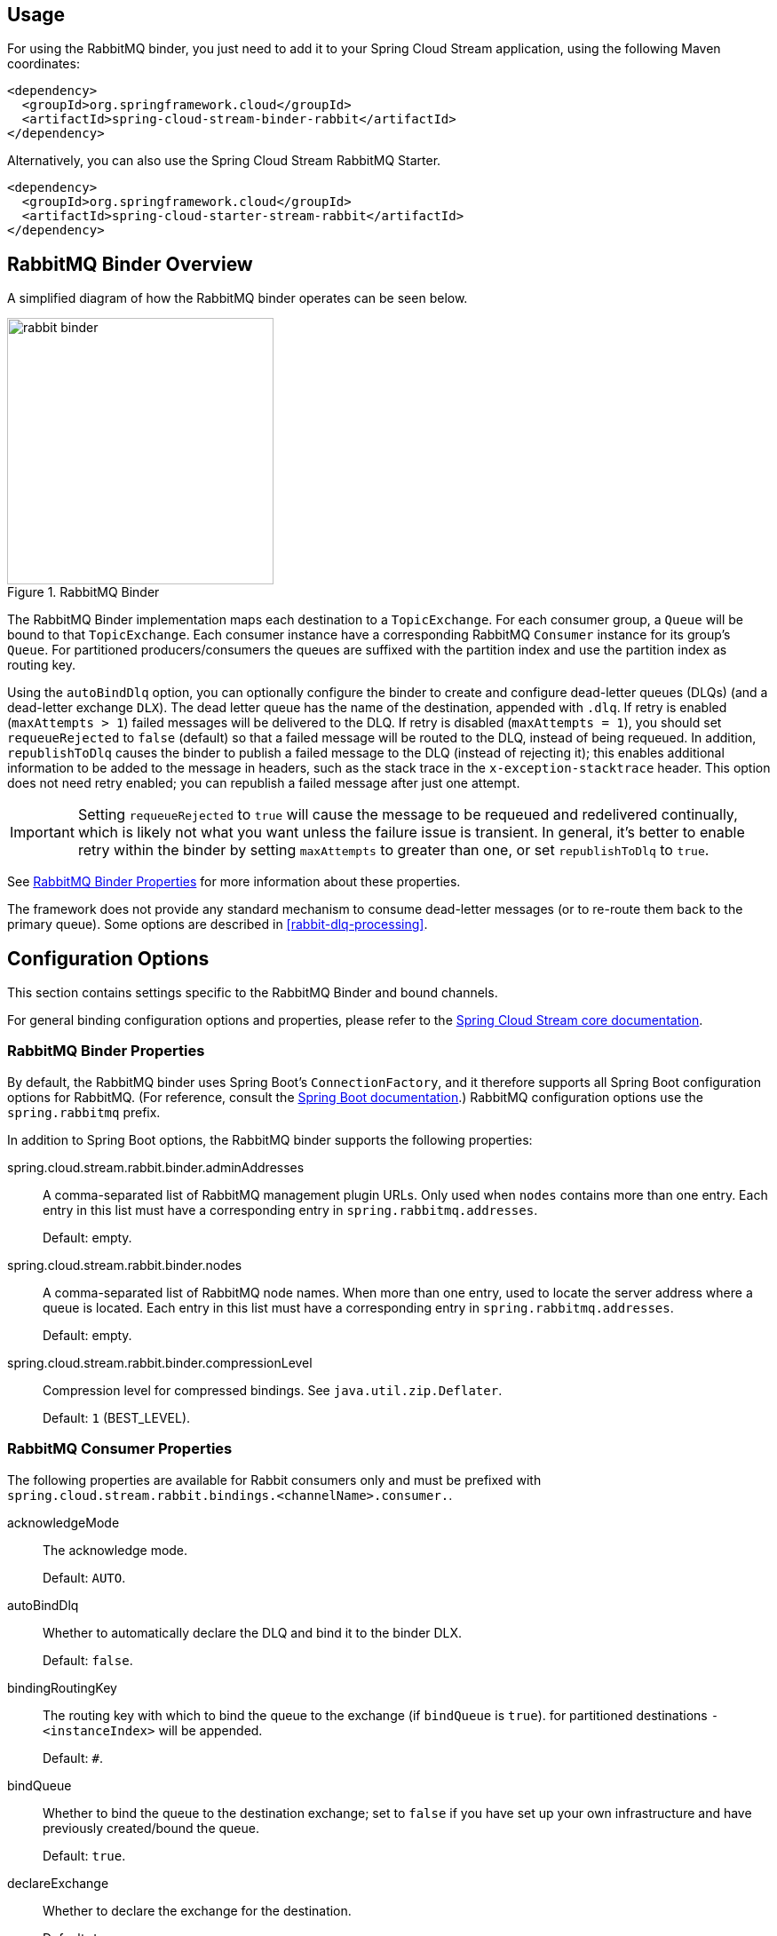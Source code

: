 [partintro]
--
This guide describes the RabbitMQ implementation of the Spring Cloud Stream Binder.
It contains information about its design, usage and configuration options, as well as information on how the Stream Cloud Stream concepts map into RabbitMQ specific constructs.
--

== Usage

For using the RabbitMQ binder, you just need to add it to your Spring Cloud Stream application, using the following Maven coordinates:

[source,xml]
----
<dependency>
  <groupId>org.springframework.cloud</groupId>
  <artifactId>spring-cloud-stream-binder-rabbit</artifactId>
</dependency>
----

Alternatively, you can also use the Spring Cloud Stream RabbitMQ Starter.

[source,xml]
----
<dependency>
  <groupId>org.springframework.cloud</groupId>
  <artifactId>spring-cloud-starter-stream-rabbit</artifactId>
</dependency>
----

== RabbitMQ Binder Overview

A simplified diagram of how the RabbitMQ binder operates can be seen below.

.RabbitMQ Binder
image::rabbit-binder.png[width=300,scaledwidth="50%"]

The RabbitMQ Binder implementation maps each destination to a `TopicExchange`.
For each consumer group, a `Queue` will be bound to that `TopicExchange`.
Each consumer instance have a corresponding RabbitMQ `Consumer` instance for its group's `Queue`.
For partitioned producers/consumers the queues are suffixed with the partition index and use the partition index as routing key.

Using the `autoBindDlq` option, you can optionally configure the binder to create and configure dead-letter queues (DLQs) (and a dead-letter exchange `DLX`).
The dead letter queue has the name of the destination, appended with `.dlq`.
If retry is enabled (`maxAttempts > 1`) failed messages will be delivered to the DLQ.
If retry is disabled (`maxAttempts = 1`), you should set `requeueRejected` to `false` (default) so that a failed message will be routed to the DLQ, instead of being requeued.
In addition, `republishToDlq` causes the binder to publish a failed message to the DLQ (instead of rejecting it); this enables additional information to be added to the message in headers, such as the stack trace in the `x-exception-stacktrace` header.
This option does not need retry enabled; you can republish a failed message after just one attempt.

IMPORTANT: Setting `requeueRejected` to `true` will cause the message to be requeued and redelivered continually, which is likely not what you want unless the failure issue is transient.
In general, it's better to enable retry within the binder by setting `maxAttempts` to greater than one, or set `republishToDlq` to `true`.

See <<rabbit-binder-properties>> for more information about these properties.

The framework does not provide any standard mechanism to consume dead-letter messages (or to re-route them back to the primary queue).
Some options are described in <<rabbit-dlq-processing>>.

== Configuration Options

This section contains settings specific to the RabbitMQ Binder and bound channels.

For general binding configuration options and properties,
please refer to the https://github.com/spring-cloud/spring-cloud-stream/blob/master/spring-cloud-stream-docs/src/main/asciidoc/spring-cloud-stream-overview.adoc#configuration-options[Spring Cloud Stream core documentation].

[[rabbit-binder-properties]]
=== RabbitMQ Binder Properties

By default, the RabbitMQ binder uses Spring Boot's `ConnectionFactory`, and it therefore supports all Spring Boot configuration options for RabbitMQ.
(For reference, consult the http://docs.spring.io/spring-boot/docs/current/reference/htmlsingle/#common-application-properties[Spring Boot documentation].)
RabbitMQ configuration options use the `spring.rabbitmq` prefix.

In addition to Spring Boot options, the RabbitMQ binder supports the following properties:

spring.cloud.stream.rabbit.binder.adminAddresses::
  A comma-separated list of RabbitMQ management plugin URLs.
Only used when `nodes` contains more than one entry.
Each entry in this list must have a corresponding entry in `spring.rabbitmq.addresses`.
+
Default: empty.
spring.cloud.stream.rabbit.binder.nodes::
  A comma-separated list of RabbitMQ node names.
When more than one entry, used to locate the server address where a queue is located.
Each entry in this list must have a corresponding entry in `spring.rabbitmq.addresses`.
+
Default: empty.
spring.cloud.stream.rabbit.binder.compressionLevel::
  Compression level for compressed bindings.
See `java.util.zip.Deflater`.
+
Default: `1` (BEST_LEVEL).

=== RabbitMQ Consumer Properties

The following properties are available for Rabbit consumers only and
must be prefixed with `spring.cloud.stream.rabbit.bindings.<channelName>.consumer.`.

acknowledgeMode::
  The acknowledge mode.
+
Default: `AUTO`.
autoBindDlq::
  Whether to automatically declare the DLQ and bind it to the binder DLX.
+
Default: `false`.
bindingRoutingKey::
  The routing key with which to bind the queue to the exchange (if `bindQueue` is `true`).
  for partitioned destinations `-<instanceIndex>` will be appended.
+
Default: `#`.
bindQueue::
  Whether to bind the queue to the destination exchange; set to `false` if you have set up your own infrastructure and have previously created/bound the queue.
+
Default: `true`.
declareExchange::
  Whether to declare the exchange for the destination.
+
Default: `true`.
delayedExchange::
  Whether to declare the exchange as a `Delayed Message Exchange` - requires the delayed message exchange plugin on the broker.
  The `x-delayed-type` argument is set to the `exchangeType`.
+
Default: `false`.
durableSubscription::
  Whether subscription should be durable.
Only effective if `group` is also set.
+
Default: `true`.
exchangeAutoDelete::
  If `declareExchange` is true, whether the exchange should be auto-delete (removed after the last queue is removed).
+
Default: `true`.
exchangeDurable::
  If `declareExchange` is true, whether the exchange should be durable (survives broker restart).
+
Default: `true`.
exchangeType::
  The exchange type; `direct`, `fanout` or `topic` for non-partitioned destinations; `direct` or `topic` for partitioned destinations.
+
Default: `topic`.
maxConcurrency::
  Default: `1`.
prefetch::
  Prefetch count.
+
Default: `1`.
prefix::
  A prefix to be added to the name of the `destination` and queues.
+
Default: "".
recoveryInterval::
  The interval between connection recovery attempts, in milliseconds.
+
Default: `5000`.
requeueRejected::
  Whether delivery failures should be requeued when retry is disabled or republishToDlq is false.
+
Default: `false`.
requestHeaderPatterns::
  The request headers to be transported.
+
Default: `[STANDARD_REQUEST_HEADERS,'*']`.
replyHeaderPatterns::
  The reply headers to be transported.
+
Default: `[STANDARD_REPLY_HEADERS,'*']`.
republishToDlq::
  By default, messages which fail after retries are exhausted are rejected.
If a dead-letter queue (DLQ) is configured, RabbitMQ will route the failed message (unchanged) to the DLQ.
If set to `true`, the binder will republish failed messages to the DLQ with additional headers, including the exception message and stack trace from the cause of the final failure.
+
Default: false
transacted::
  Whether to use transacted channels.
+
Default: `false`.
txSize::
  The number of deliveries between acks.
+
Default: `1`.

=== Rabbit Producer Properties

The following properties are available for Rabbit producers only and
must be prefixed with `spring.cloud.stream.rabbit.bindings.<channelName>.producer.`.

autoBindDlq::
  Whether to automatically declare the DLQ and bind it to the binder DLX.
+
Default: `false`.
batchingEnabled::
  Whether to enable message batching by producers.
+
Default: `false`.
batchSize::
  The number of messages to buffer when batching is enabled.
+
Default: `100`.
batchBufferLimit::
  Default: `10000`.
batchTimeout::
  Default: `5000`.
bindingRoutingKey::
  The routing key with which to bind the queue to the exchange (if `bindQueue` is `true`).
  Only applies to non-partitioned destinations.
  Only applies if `requiredGroups` are provided and then only to those groups.
+
Default: `#`.
bindQueue::
  Whether to bind the queue to the destination exchange; set to `false` if you have set up your own infrastructure and have previously created/bound the queue.
  Only applies if `requiredGroups` are provided and then only to those groups.
+
Default: `true`.
compress::
  Whether data should be compressed when sent.
+
Default: `false`.
declareExchange::
  Whether to declare the exchange for the destination.
+
Default: `true`.
delay::
  A SpEL expression to evaluate the delay to apply to the message (`x-delay` header) - has no effect if the exchange is not a delayed message exchange.
+
Default: No `x-delay` header is set.
delayedExchange::
  Whether to declare the exchange as a `Delayed Message Exchange` - requires the delayed message exchange plugin on the broker.
  The `x-delayed-type` argument is set to the `exchangeType`.
+
Default: `false`.
deliveryMode::
  Delivery mode.
+
Default: `PERSISTENT`.
exchangeAutoDelete::
  If `declareExchange` is true, whether the exchange should be auto-delete (removed after the last queue is removed).
+
Default: `true`.
exchangeDurable::
  If `declareExchange` is true, whether the exchange should be durable (survives broker restart).
+
Default: `true`.
exchangeType::
  The exchange type; `direct`, `fanout` or `topic` for non-partitioned destinations; `direct` or `topic` for partitioned destinations.
+
Default: `topic`.
prefix::
  A prefix to be added to the name of the `destination` exchange.
+
Default: "".
requestHeaderPatterns::
  The request headers to be transported.
+
Default: `[STANDARD_REQUEST_HEADERS,'*']`.
replyHeaderPatterns::
  The reply headers to be transported.
+
Default: `[STANDARD_REPLY_HEADERS,'*']`.
routingKeyExpression::
  A SpEL expression to determine the routing key to use when publishing messages.
+
Default: `destination` or `destination-<partition>` for partitioned destinations.
transacted::
  Whether to use transacted channels.
+
Default: `false`.

[NOTE]
====
In the case of RabbitMQ, content type headers can be set by external applications.
Spring Cloud Stream supports them as part of an extended internal protocol used for any type of transport (including transports, such as Kafka, that do not normally support headers).
====
